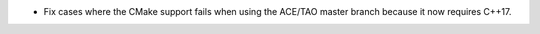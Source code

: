 .. news-prs: 4618

.. news-start-section: Platform Support and Dependencies
- Fix cases where the CMake support fails when using the ACE/TAO master branch because it now requires C++17.
.. news-end-section. news-end-section
